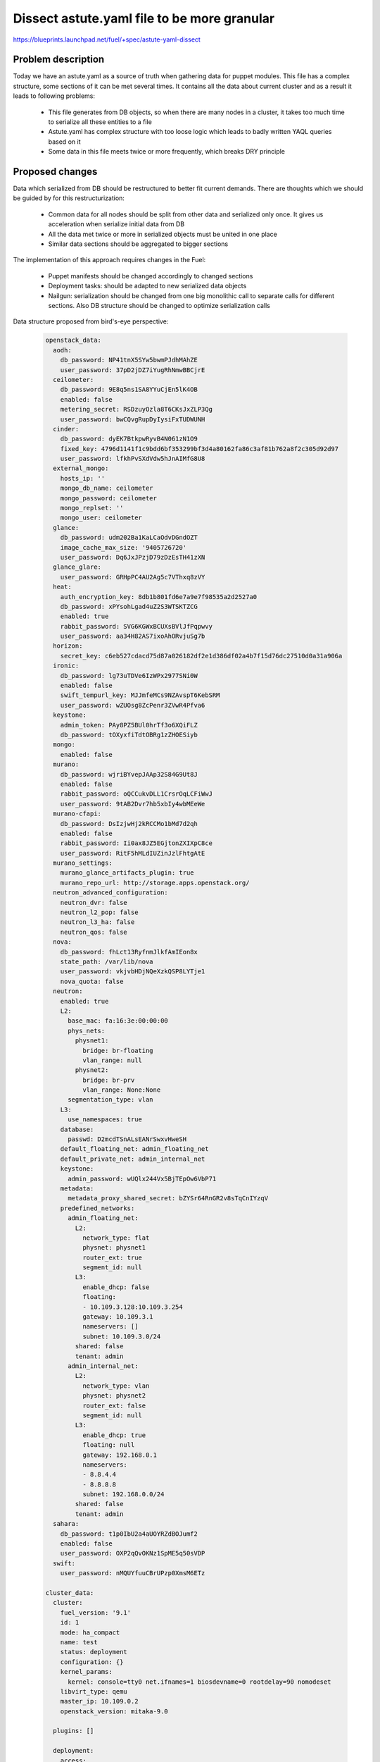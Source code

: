 ..
 This work is licensed under a Creative Commons Attribution 3.0 Unported
 License.

 http://creativecommons.org/licenses/by/3.0/legalcode

============================================
Dissect astute.yaml file to be more granular
============================================

https://blueprints.launchpad.net/fuel/+spec/astute-yaml-dissect


-------------------
Problem description
-------------------

Today we have an astute.yaml as a source of truth when gathering data for
puppet modules. This file has a complex structure, some sections of it can
be met several times. It contains all the data about current cluster and as a
result it leads to following problems:

  * This file generates from DB objects, so when there are many nodes in a
    cluster, it takes too much time to serialize all these entities to a file
  * Astute.yaml has complex structure with too loose logic which leads to badly
    written YAQL queries based on it
  * Some data in this file meets twice or more frequently, which breaks DRY
    principle


----------------
Proposed changes
----------------

Data which serialized from DB should be restructured to better fit current
demands. There are thoughts which we should be guided by for this
restructurization:

  * Common data for all nodes should be split from other data and serialized
    only once. It gives us acceleration when serialize initial data from DB
  * All the data met twice or more in serialized objects must be united in one
    place
  * Similar data sections should be aggregated to bigger sections

The implementation of this approach requires changes in the Fuel:

  * Puppet manifests should be changed accordingly to changed sections

  * Deployment tasks: should be adapted to new serialized data objects

  * Nailgun: serialization should be changed from one big monolithic call to
    separate calls for different sections. Also DB structure should be changed
    to optimize serialization calls

Data structure proposed from bird's-eye perspective:

   .. code-block:: yaml

      openstack_data:
        aodh:
          db_password: NP41tnX5SYw5bwmPJdhMAhZE
          user_password: 37pD2jDZ7iYugRhNmwBBCjrE
        ceilometer:
          db_password: 9E8q5ns1SA8YYuCjEn5lK4OB
          enabled: false
          metering_secret: RSDzuyOzla8T6CKsJxZLP3Qg
          user_password: bwCQvgRupDyIysiFxTUDWUNH
        cinder:
          db_password: dyEK7BtkpwRyvB4N061zN1O9
          fixed_key: 4796d1141f1c9bdd6bf353299bf3d4a80162fa86c3af81b762a8f2c305d92d97
          user_password: lfkhPvSXdVdw5hJnAIMfG8U8
        external_mongo:
          hosts_ip: ''
          mongo_db_name: ceilometer
          mongo_password: ceilometer
          mongo_replset: ''
          mongo_user: ceilometer
        glance:
          db_password: udm202Ba1KaLCaOdvDGndOZT
          image_cache_max_size: '9405726720'
          user_password: Dq6JxJPzjD79zDzEsTH41zXN
        glance_glare:
          user_password: GRHpPC4AU2Ag5c7VThxq8zVY
        heat:
          auth_encryption_key: 8db1b801fd6e7a9e7f98535a2d2527a0
          db_password: xPYsohLgad4uZ2S3WTSKTZCG
          enabled: true
          rabbit_password: SVG6KGWxBCUXsBVlJfPqpwvy
          user_password: aa34H82AS7ixoAhORvjuSg7b
        horizon:
          secret_key: c6eb527cdacd75d87a026182df2e1d386df02a4b7f15d76dc27510d0a31a906a
        ironic:
          db_password: lg73uTDVe6IzWPx2977SNi0W
          enabled: false
          swift_tempurl_key: MJJmfeMCs9NZAvspT6KebSRM
          user_password: wZUOsg8ZcPenr3ZVwR4Pfva6
        keystone:
          admin_token: PAy8PZ5BUl0hrTf3o6XQiFLZ
          db_password: tOXyxfiTdtOBRg1zZHOESiyb
        mongo:
          enabled: false
        murano:
          db_password: wjriBYvepJAAp32S84G9Ut8J
          enabled: false
          rabbit_password: oQCCukvDLL1CrsrOqLCFiWwJ
          user_password: 9tAB2Dvr7hb5xbIy4wbMEeWe
        murano-cfapi:
          db_password: DsIzjwHj2kRCCMo1bMd7d2qh
          enabled: false
          rabbit_password: Ii0ax8JZ5EGjtonZXIXpC8ce
          user_password: RitF5hMLdIUZinJzlFhtgAtE
        murano_settings:
          murano_glance_artifacts_plugin: true
          murano_repo_url: http://storage.apps.openstack.org/
        neutron_advanced_configuration:
          neutron_dvr: false
          neutron_l2_pop: false
          neutron_l3_ha: false
          neutron_qos: false
        nova:
          db_password: fhLct13RyfnmJlkfAmIEon8x
          state_path: /var/lib/nova
          user_password: vkjvbHDjNQeXzkQSP8LYTje1
          nova_quota: false
        neutron:
          enabled: true
          L2:
            base_mac: fa:16:3e:00:00:00
            phys_nets:
              physnet1:
                bridge: br-floating
                vlan_range: null
              physnet2:
                bridge: br-prv
                vlan_range: None:None
            segmentation_type: vlan
          L3:
            use_namespaces: true
          database:
            passwd: D2mcdTSnALsEANrSwxvHweSH
          default_floating_net: admin_floating_net
          default_private_net: admin_internal_net
          keystone:
            admin_password: wUQlx244Vx5BjTEpOw6VbP71
          metadata:
            metadata_proxy_shared_secret: bZYSr64RnGR2v8sTqCnIYzqV
          predefined_networks:
            admin_floating_net:
              L2:
                network_type: flat
                physnet: physnet1
                router_ext: true
                segment_id: null
              L3:
                enable_dhcp: false
                floating:
                - 10.109.3.128:10.109.3.254
                gateway: 10.109.3.1
                nameservers: []
                subnet: 10.109.3.0/24
              shared: false
              tenant: admin
            admin_internal_net:
              L2:
                network_type: vlan
                physnet: physnet2
                router_ext: false
                segment_id: null
              L3:
                enable_dhcp: true
                floating: null
                gateway: 192.168.0.1
                nameservers:
                - 8.8.4.4
                - 8.8.8.8
                subnet: 192.168.0.0/24
              shared: false
              tenant: admin
        sahara:
          db_password: t1p0IbU2a4aUOYRZdBOJumf2
          enabled: false
          user_password: OXP2qQvOKNz1SpME5q50sVDP
        swift:
          user_password: nMQUYfuuCBrUPzp0XmsM6ETz

      cluster_data:
        cluster:
          fuel_version: '9.1'
          id: 1
          mode: ha_compact
          name: test
          status: deployment
          configuration: {}
          kernel_params:
            kernel: console=tty0 net.ifnames=1 biosdevname=0 rootdelay=90 nomodeset
          libvirt_type: qemu
          master_ip: 10.109.0.2
          openstack_version: mitaka-9.0

        plugins: []

        deployment:
          access:
            email: admin@localhost
            password: admin
            tenant: admin
            user: admin
          auth_key: ''
          auto_assign_floating_ip: false
          base_syslog:
            syslog_port: '514'
            syslog_server: 10.109.0.2
          cgroups:
          corosync:
            group: 226.94.1.1
            port: '12000'
            verified: false
          external_dns:
            dns_list:
            - 10.109.0.1
          external_ntp:
            ntp_list:
            - 0.fuel.pool.ntp.org
            - 1.fuel.pool.ntp.org
            - 2.fuel.pool.ntp.org
          mp:
          - point: '1'
            weight: '1'
          - point: '2'
            weight: '2'
          mysql:
            root_password: xUYHra8XD8N3qCVvSNMLY9HH
            wsrep_password: 4IKaH00SetyKKAegSVX5fkIK
          operator_user:
            authkeys: ''
            homedir: /home/fueladmin
            name: fueladmin
            password: eug4pUIw9ENvvAd41S2iR71R
            sudo: 'ALL=(ALL) NOPASSWD: ALL'
          service_user:
            homedir: /var/lib/fuel
            name: fuel
            password: TVm2Rb9tXoaf7OhG31YUdl4W
            root_password: r00tme
            sudo: 'ALL=(ALL) NOPASSWD: ALL'
          public_network_assignment:
            assign_to_all_nodes: false
          public_ssl:
            cert_data: ''
            cert_source: self_signed
            horizon: false
            hostname: public.fuel.local
            services: false
          puppet:
            manifests: rsync://10.109.0.2:/puppet/mitaka-9.0/manifests/
            modules: rsync://10.109.0.2:/puppet/mitaka-9.0/modules/
          puppet_debug: true
          rabbit:
            password: AMrUGo6qB9FkLdyIgr6ZdMKI
          release:
            name: Mitaka on Ubuntu 14.04
            operating_system: Ubuntu
            version: mitaka-9.0
          repo_setup:
            installer_initrd:
              local: /var/www/nailgun/ubuntu/x86_64/images/initrd.gz
              remote_relative: dists/trusty/main/installer-amd64/current/images/netboot/ubuntu-installer/amd64/initrd.gz
            installer_kernel:
              local: /var/www/nailgun/ubuntu/x86_64/images/linux
              remote_relative: dists/trusty/main/installer-amd64/current/images/netboot/ubuntu-installer/amd64/linux
            repos:
            - name: ubuntu
              priority: null
              section: main universe multiverse
              suite: trusty
              type: deb
              uri: http://archive.ubuntu.com/ubuntu/
            - name: ubuntu-updates
              priority: null
              section: main universe multiverse
              suite: trusty-updates
              type: deb
              uri: http://archive.ubuntu.com/ubuntu/
            - name: ubuntu-security
              priority: null
              section: main universe multiverse
              suite: trusty-security
              type: deb
              uri: http://archive.ubuntu.com/ubuntu/
            - name: mos
              priority: 1050
              section: main restricted
              suite: mos9.0
              type: deb
              uri: http://10.109.0.2:8080/mitaka-9.0/ubuntu/x86_64
            - name: mos-updates
              priority: 1050
              section: main restricted
              suite: mos9.0-updates
              type: deb
              uri: http://mirror.fuel-infra.org/mos-repos/ubuntu/9.0/
            - name: mos-security
              priority: 1050
              section: main restricted
              suite: mos9.0-security
              type: deb
              uri: http://mirror.fuel-infra.org/mos-repos/ubuntu/9.0/
            - name: mos-holdback
              priority: 1100
              section: main restricted
              suite: mos9.0-holdback
              type: deb
              uri: http://mirror.fuel-infra.org/mos-repos/ubuntu/9.0/
            - name: Auxiliary
              priority: 1150
              section: main restricted
              suite: auxiliary
              type: deb
              uri: http://10.109.0.2:8080/mitaka-9.0/ubuntu/auxiliary
            - name: proposed
              priority: 1200
              section: main restricted
              suite: mos9.0-proposed
              type: deb
              uri: http://mirror.fuel-infra.org/mos-repos/ubuntu/snapshots/9.0-2016-09-17-040338/
          resume_guests_state_on_host_boot: true
          run_ping_checker: true
          syslog:
            syslog_port: '514'
            syslog_server: ''
            syslog_transport: tcp
          test_vm_image:
            container_format: bare
            disk_format: qcow2
            glance_properties: ''
            img_name: TestVM
            img_path: /usr/share/cirros-testvm/cirros-x86_64-disk.img
            min_ram: 64
            os_name: cirros
            public: 'true'
          use_vcenter: false
          vms_conf: []
          workloads_collector:
            create_user: false
            enabled: true
            password: 6Yb0uMc7ryVCEpOgX1C91vPa
            tenant: services
            username: fuel_stats_user

        provision:
          cobbler:
            profile: ubuntu_1404_x86_64
          provision:
            codename: trusty
            engine:
              master_ip: 10.109.0.2
              password: elEZjTWKE79piXA8jnDVs2JX
              url: http://10.109.0.2:80/cobbler_api
              username: cobbler
            hostname: node-1.test.domain.local
            image_data:
              /:
                container: gzip
                format: ext4
                uri: http://10.109.0.2:8080/targetimages/env_1_ubuntu_1404_amd64.img.gz
              /boot:
                container: gzip
                format: ext2
                uri: http://10.109.0.2:8080/targetimages/env_1_ubuntu_1404_amd64-boot.img.gz
            interfaces:
              enp0s3:
                dns_name: node-1.test.domain.local
                ip_address: 10.109.0.5
                mac_address: 64:c9:46:e2:4f:84
                netmask: 255.255.255.0
                static: '0'
              enp0s4:
                mac_address: 64:dd:86:1d:b6:06
                static: '0'
              enp0s5:
                mac_address: 64:9d:68:89:72:25
                static: '0'
              enp0s6:
                mac_address: 64:0d:82:97:4b:d4
                static: '0'
              enp0s7:
                mac_address: 64:2a:d9:96:a5:2b
                static: '0'
            interfaces_extra:
              enp0s3:
                onboot: 'yes'
                peerdns: 'no'
              enp0s4:
                onboot: 'no'
                peerdns: 'no'
              enp0s5:
                onboot: 'no'
                peerdns: 'no'
              enp0s6:
                onboot: 'no'
                peerdns: 'no'
              enp0s7:
                onboot: 'no'
                peerdns: 'no'
            kernel_options:
              netcfg/choose_interface: 64:c9:46:e2:4f:84
              udevrules: 64:c9:46:e2:4f:84_enp0s3,64:dd:86:1d:b6:06_enp0s4,64:9d:68:89:72:25_enp0s5,64:0d:82:97:4b:d4_enp0s6,64:2a:d9:96:a5:2b_enp0s7
            ks_meta:
              admin_net: 10.109.0.0/24
              auth_key: '""'
              authorized_keys:
              - '"ssh-rsa AAAAB3NzaC1yc2EAAAADAQABAAABAQDZ1KhEDusYvqD+X1VR3HhTHL5aq6YfZ30G0hz0Ai3LzNNpZM04fPwACP7YbZYrt4eM3Af8Oj3NZt+ZoinVjbD6QkYzyAvV+3cHL7nQwFJ2f6TiYm6EUGqTtINFTTh+HVnz0Iv3XbcM2UCwb+2rdEKiSmuml+UfEQ13HEAuHoUkcl7wn0TDWdQWbyUuC6KmRG7ZlV9To3YGBt+I/TzoAsnfksx4lCDCsk70qpgrZo0cxym5PsxgtqpGcftygPZ9zAzWIPnm0MksiWXpe7Nj/QHUvD10Z4TY2BSH4Y3vzvCDc3KSxnPeIRL1bzJBJ5g451IwED8wJ7NyARXMfudwSmSP
                root@nailgun.test.domain.local"'
              cloud_init_templates:
                boothook: boothook_fuel_9.0_ubuntu.jinja2
                cloud_config: cloud_config_fuel_9.0_ubuntu.jinja2
                meta_data: meta_data_fuel_9.0_ubuntu.jinja2
              gw: 10.109.0.1
              image_data:
                /:
                  container: gzip
                  format: ext4
                  uri: http://10.109.0.2:8080/targetimages/env_1_ubuntu_1404_amd64.img.gz
                /boot:
                  container: gzip
                  format: ext2
                  uri: http://10.109.0.2:8080/targetimages/env_1_ubuntu_1404_amd64-boot.img.gz
              install_log_2_syslog: 1
              mco_auto_setup: 1
              mco_connector: rabbitmq
              mco_enable: 1
              mco_host: 10.109.0.2
              mco_identity: 1
              mco_password: RM2GHz6ZSVfazbCNDY6owVKy
              mco_pskey: unset
              mco_user: mcollective
              mco_vhost: mcollective
              pm_data:
                ks_spaces:
                - bootable: true
                  extra:
                  - disk/by-id/virtio-941e0d9ababe43429607
                  free_space: 50380
                  id: vda
                  name: vda
                  size: 51200
                  type: disk
                  volumes:
                  - size: 300
                    type: boot
                  - file_system: ext2
                    mount: /boot
                    name: Boot
                    size: 200
                    type: raid
                  - size: 64
                    type: lvm_meta_pool
                  - lvm_meta_size: 64
                    size: 19520
                    type: pv
                    vg: os
                  - lvm_meta_size: 64
                    size: 10304
                    type: pv
                    vg: logs
                  - lvm_meta_size: 64
                    size: 20544
                    type: pv
                    vg: mysql
                  - lvm_meta_size: 64
                    size: 268
                    type: pv
                    vg: horizon
                  - lvm_meta_size: 0
                    size: 0
                    type: pv
                    vg: image
                - bootable: false
                  extra:
                  - disk/by-id/virtio-f064bb5138734feeaa44
                  free_space: 50380
                  id: vdb
                  name: vdb
                  size: 51200
                  type: disk
                  volumes:
                  - size: 300
                    type: boot
                  - file_system: ext2
                    mount: /boot
                    name: Boot
                    size: 200
                    type: raid
                  - size: 192
                    type: lvm_meta_pool
                  - lvm_meta_size: 0
                    size: 0
                    type: pv
                    vg: os
                  - lvm_meta_size: 0
                    size: 0
                    type: pv
                    vg: logs
                  - lvm_meta_size: 0
                    size: 0
                    type: pv
                    vg: mysql
                  - lvm_meta_size: 64
                    size: 11124
                    type: pv
                    vg: horizon
                  - lvm_meta_size: 64
                    size: 39384
                    type: pv
                    vg: image
                - bootable: false
                  extra:
                  - disk/by-id/virtio-29424316cd0c45779a34
                  free_space: 50380
                  id: vdc
                  name: vdc
                  size: 51200
                  type: disk
                  volumes:
                  - size: 300
                    type: boot
                  - file_system: ext2
                    mount: /boot
                    name: Boot
                    size: 200
                    type: raid
                  - size: 256
                    type: lvm_meta_pool
                  - lvm_meta_size: 0
                    size: 0
                    type: pv
                    vg: os
                  - lvm_meta_size: 0
                    size: 0
                    type: pv
                    vg: logs
                  - lvm_meta_size: 0
                    size: 0
                    type: pv
                    vg: mysql
                  - lvm_meta_size: 0
                    size: 0
                    type: pv
                    vg: horizon
                  - lvm_meta_size: 64
                    size: 50444
                    type: pv
                    vg: image
                - _allocate_size: min
                  id: os
                  label: Base System
                  min_size: 19456
                  type: vg
                  volumes:
                  - file_system: ext4
                    mount: /
                    name: root
                    size: 15360
                    type: lv
                  - file_system: swap
                    mount: swap
                    name: swap
                    size: 4096
                    type: lv
                - _allocate_size: min
                  id: logs
                  label: Logs
                  min_size: 10240
                  type: vg
                  volumes:
                  - file_system: ext4
                    mount: /var/log
                    name: log
                    size: 10240
                    type: lv
                - _allocate_size: all
                  id: image
                  label: Image Storage
                  min_size: 5120
                  type: vg
                  volumes:
                  - file_system: xfs
                    mount: /var/lib/glance
                    name: glance
                    size: 89700
                    type: lv
                - _allocate_size: min
                  id: mysql
                  label: Mysql Database
                  min_size: 20480
                  type: vg
                  volumes:
                  - file_system: ext4
                    mount: /var/lib/mysql
                    name: root
                    size: 20480
                    type: lv
                - _allocate_size: min
                  id: horizon
                  label: Horizon Temp Storage
                  min_size: 11264
                  type: vg
                  volumes:
                  - file_system: xfs
                    mount: /var/lib/horizon
                    name: horizontmp
                    size: 11264
                    type: lv
              puppet_auto_setup: 1
              puppet_enable: 0
              puppet_master: localhost
              timezone: Etc/UTC
              user_accounts:
              - homedir: /home/fueladmin
                name: fueladmin
                password: eug4pUIw9ENvvAd41S2iR71R
                ssh_keys:
                - ssh-rsa AAAAB3NzaC1yc2EAAAADAQABAAABAQDZ1KhEDusYvqD+X1VR3HhTHL5aq6YfZ30G0hz0Ai3LzNNpZM04fPwACP7YbZYrt4eM3Af8Oj3NZt+ZoinVjbD6QkYzyAvV+3cHL7nQwFJ2f6TiYm6EUGqTtINFTTh+HVnz0Iv3XbcM2UCwb+2rdEKiSmuml+UfEQ13HEAuHoUkcl7wn0TDWdQWbyUuC6KmRG7ZlV9To3YGBt+I/TzoAsnfksx4lCDCsk70qpgrZo0cxym5PsxgtqpGcftygPZ9zAzWIPnm0MksiWXpe7Nj/QHUvD10Z4TY2BSH4Y3vzvCDc3KSxnPeIRL1bzJBJ5g451IwED8wJ7NyARXMfudwSmSP
                  root@nailgun.test.domain.local
                sudo:
                - 'ALL=(ALL) NOPASSWD: ALL'
              - homedir: /var/lib/fuel
                name: fuel
                password: TVm2Rb9tXoaf7OhG31YUdl4W
                ssh_keys:
                - ssh-rsa AAAAB3NzaC1yc2EAAAADAQABAAABAQDZ1KhEDusYvqD+X1VR3HhTHL5aq6YfZ30G0hz0Ai3LzNNpZM04fPwACP7YbZYrt4eM3Af8Oj3NZt+ZoinVjbD6QkYzyAvV+3cHL7nQwFJ2f6TiYm6EUGqTtINFTTh+HVnz0Iv3XbcM2UCwb+2rdEKiSmuml+UfEQ13HEAuHoUkcl7wn0TDWdQWbyUuC6KmRG7ZlV9To3YGBt+I/TzoAsnfksx4lCDCsk70qpgrZo0cxym5PsxgtqpGcftygPZ9zAzWIPnm0MksiWXpe7Nj/QHUvD10Z4TY2BSH4Y3vzvCDc3KSxnPeIRL1bzJBJ5g451IwED8wJ7NyARXMfudwSmSP
                  root@nailgun.test.domain.local
                sudo:
                - 'ALL=(ALL) NOPASSWD: ALL'
              - homedir: /root
                name: root
                password: r00tme
                ssh_keys:
                - ssh-rsa AAAAB3NzaC1yc2EAAAADAQABAAABAQDZ1KhEDusYvqD+X1VR3HhTHL5aq6YfZ30G0hz0Ai3LzNNpZM04fPwACP7YbZYrt4eM3Af8Oj3NZt+ZoinVjbD6QkYzyAvV+3cHL7nQwFJ2f6TiYm6EUGqTtINFTTh+HVnz0Iv3XbcM2UCwb+2rdEKiSmuml+UfEQ13HEAuHoUkcl7wn0TDWdQWbyUuC6KmRG7ZlV9To3YGBt+I/TzoAsnfksx4lCDCsk70qpgrZo0cxym5PsxgtqpGcftygPZ9zAzWIPnm0MksiWXpe7Nj/QHUvD10Z4TY2BSH4Y3vzvCDc3KSxnPeIRL1bzJBJ5g451IwED8wJ7NyARXMfudwSmSP
                  root@nailgun.test.domain.local
            method: image
            name: node-1
            name_servers: '"10.109.0.2"'
            name_servers_search: '"test.domain.local"'
            netboot_enabled: '1'
            packages: 'acl\nanacron\nbridge-utils\nbsdmainutils'
            power_address: 10.109.0.5
            power_pass: /root/.ssh/bootstrap.rsa
            power_type: ssh
            power_user: root
            profile: ubuntu_1404_x86_64
            slave_name: node-1
            uid: '1'
          use_cow_images: true

        networking:
          network_roles:
            admin/pxe: 10.109.0.5
            aodh/api: 10.109.1.4
            ceilometer/api: 10.109.1.4
            ceph/public: 10.109.2.2
            ceph/radosgw: 10.109.3.4
            ceph/replication: 10.109.2.2
            cinder/api: 10.109.1.4
            cinder/iscsi: 10.109.2.2
            ex: 10.109.3.4
            fw-admin: 10.109.0.5
            glance/api: 10.109.1.4
            glance/glare: 10.109.1.4
            heat/api: 10.109.1.4
            horizon: 10.109.1.4
            ironic/api: 10.109.1.4
            keystone/api: 10.109.1.4
            management: 10.109.1.4
            mgmt/corosync: 10.109.1.4
            mgmt/database: 10.109.1.4
            mgmt/memcache: 10.109.1.4
            mgmt/messaging: 10.109.1.4
            mgmt/vip: 10.109.1.4
            mongo/db: 10.109.1.4
            murano/api: 10.109.1.4
            murano/cfapi: 10.109.1.4
            neutron/api: 10.109.1.4
            neutron/floating: null
            neutron/private: null
            nova/api: 10.109.1.4
            nova/migration: 10.109.1.4
            public/vip: 10.109.3.4
            sahara/api: 10.109.1.4
            storage: 10.109.2.2
            swift/api: 10.109.1.4
            swift/replication: 10.109.2.2
          vips:
            management:
              ipaddr: 10.109.1.3
              is_user_defined: false
              namespace: haproxy
              network_role: mgmt/vip
              node_roles:
              - controller
              - primary-controller
              vendor_specific: null
            public:
              ipaddr: 10.109.3.3
              is_user_defined: false
              namespace: haproxy
              network_role: public/vip
              node_roles:
              - controller
              - primary-controller
              vendor_specific: null
            vrouter:
              ipaddr: 10.109.1.2
              is_user_defined: false
              namespace: vrouter
              network_role: mgmt/vip
              node_roles:
              - controller
              - primary-controller
              vendor_specific: null
            vrouter_pub:
              ipaddr: 10.109.3.2
              is_user_defined: false
              namespace: vrouter
              network_role: public/vip
              node_roles:
              - controller
              - primary-controller
              vendor_specific:
                iptables_rules:
                  ns_start:
                  - iptables -t nat -A POSTROUTING -o <%INT%> -j MASQUERADE
                  ns_stop:
                  - iptables -t nat -D POSTROUTING -o <%INT%> -j MASQUERADE
          nodes:
          - fqdn: node-1.test.domain.local
            internal_address: 10.109.1.4
            internal_netmask: 255.255.255.0
            name: node-1
            public_address: 10.109.3.4
            public_netmask: 255.255.255.0
            role: primary-controller
            storage_address: 10.109.2.2
            storage_netmask: 255.255.255.0
            swift_zone: '1'
            uid: '1'
            user_node_name: Untitled (4f:84)

        storage:
          admin_key: AQBZ4N9XAAAAABAAoYhxyiUrN7l9aIjK8lTQPg==
          auth_s3_keystone_ceph: false
          bootstrap_osd_key: AQBZ4N9XAAAAABAAMOY9z3o4Q7UCmAuDnEotvg==
          ephemeral_ceph: false
          fsid: 77a3b347-8383-4b80-815f-1e4cb23737da
          images_ceph: false
          images_vcenter: false
          mon_key: AQBZ4N9XAAAAABAAF5xNT+hUOyzrdc1vE2H2aw==
          objects_ceph: false
          osd_pool_size: '3'
          per_pool_pg_nums:
            .rgw: 128
            backups: 128
            compute: 128
            default_pg_num: 128
            images: 128
            volumes: 128
          pg_num: 128
          radosgw_key: AQBZ4N9XAAAAABAApd/HGO08/pzHHXizVi7oaQ==
          volumes_block_device: false
          volumes_ceph: false
          volumes_lvm: true


      node_data:
        fqdn: node-1.test.domain.local
        name: node-1
        node_roles:
        - primary-controller
        nova_cpu_pinning_enabled: false
        nova_hugepages_enabled: false
        swift_zone: '1'
        uid: '1'
        user_node_name: Untitled (4f:84)
        network_scheme:
          endpoints:
            br-ex:
              IP:
              - 10.109.3.4/24
              gateway: 10.109.3.1
              vendor_specific:
                provider_gateway: 10.109.3.1
            br-floating:
              IP: none
            br-fw-admin:
              IP:
              - 10.109.0.5/24
              vendor_specific:
                provider_gateway: 10.109.0.1
            br-mgmt:
              IP:
              - 10.109.1.4/24
            br-prv:
              IP: none
            br-storage:
              IP:
              - 10.109.2.2/24
          interfaces:
            enp0s3:
              vendor_specific:
                bus_info: '0000:00:03.0'
                driver: e1000
            enp0s4:
              vendor_specific:
                bus_info: '0000:00:04.0'
                driver: e1000
            enp0s5:
              vendor_specific:
                bus_info: '0000:00:05.0'
                driver: e1000
            enp0s6:
              vendor_specific:
                bus_info: '0000:00:06.0'
                driver: e1000
            enp0s7:
              vendor_specific:
                bus_info: '0000:00:07.0'
                driver: e1000
          provider: lnx
          roles:
            admin/pxe: br-fw-admin
            aodh/api: br-mgmt
            ceilometer/api: br-mgmt
            ceph/public: br-storage
            ceph/radosgw: br-ex
            ceph/replication: br-storage
            cinder/api: br-mgmt
            cinder/iscsi: br-storage
            ex: br-ex
            fw-admin: br-fw-admin
            glance/api: br-mgmt
            glance/glare: br-mgmt
            heat/api: br-mgmt
            horizon: br-mgmt
            ironic/api: br-mgmt
            keystone/api: br-mgmt
            management: br-mgmt
            mgmt/corosync: br-mgmt
            mgmt/database: br-mgmt
            mgmt/memcache: br-mgmt
            mgmt/messaging: br-mgmt
            mgmt/vip: br-mgmt
            mongo/db: br-mgmt
            murano/api: br-mgmt
            murano/cfapi: br-mgmt
            neutron/api: br-mgmt
            neutron/floating: br-floating
            neutron/private: br-prv
            nova/api: br-mgmt
            nova/migration: br-mgmt
            public/vip: br-ex
            sahara/api: br-mgmt
            storage: br-storage
            swift/api: br-mgmt
            swift/replication: br-storage
          transformations:
          - action: add-br
            name: br-fw-admin
          - action: add-br
            name: br-mgmt
          - action: add-br
            name: br-storage
          - action: add-br
            name: br-ex
          - action: add-br
            name: br-floating
            provider: ovs
          - action: add-patch
            bridges:
            - br-floating
            - br-ex
            mtu: 65000
            provider: ovs
          - action: add-br
            name: br-prv
            provider: ovs
          - action: add-patch
            bridges:
            - br-prv
            - br-fw-admin
            mtu: 65000
            provider: ovs
          - action: add-port
            bridge: br-fw-admin
            name: enp0s3
          - action: add-port
            bridge: br-ex
            name: enp0s4
          - action: add-port
            bridge: br-mgmt
            name: enp0s5
          - action: add-port
            bridge: br-storage
            name: enp0s6
          version: '1.1'
        node_volumes:
        - bootable: true
          extra:
          - disk/by-id/virtio-941e0d9ababe43429607
          free_space: 50380
          id: vda
          name: vda
          size: 51200
          type: disk
          volumes:
          - size: 300
            type: boot
          - file_system: ext2
            mount: /boot
            name: Boot
            size: 200
            type: raid
          - size: 64
            type: lvm_meta_pool
          - lvm_meta_size: 64
            size: 19520
            type: pv
            vg: os
          - lvm_meta_size: 64
            size: 10304
            type: pv
            vg: logs
          - lvm_meta_size: 64
            size: 20544
            type: pv
            vg: mysql
          - lvm_meta_size: 64
            size: 268
            type: pv
            vg: horizon
          - lvm_meta_size: 0
            size: 0
            type: pv
            vg: image
        - bootable: false
          extra:
          - disk/by-id/virtio-f064bb5138734feeaa44
          free_space: 50380
          id: vdb
          name: vdb
          size: 51200
          type: disk
          volumes:
          - size: 300
            type: boot
          - file_system: ext2
            mount: /boot
            name: Boot
            size: 200
            type: raid
          - size: 192
            type: lvm_meta_pool
          - lvm_meta_size: 0
            size: 0
            type: pv
            vg: os
          - lvm_meta_size: 0
            size: 0
            type: pv
            vg: logs
          - lvm_meta_size: 0
            size: 0
            type: pv
            vg: mysql
          - lvm_meta_size: 64
            size: 11124
            type: pv
            vg: horizon
          - lvm_meta_size: 64
            size: 39384
            type: pv
            vg: image
        - bootable: false
          extra:
          - disk/by-id/virtio-29424316cd0c45779a34
          free_space: 50380
          id: vdc
          name: vdc
          size: 51200
          type: disk
          volumes:
          - size: 300
            type: boot
          - file_system: ext2
            mount: /boot
            name: Boot
            size: 200
            type: raid
          - size: 256
            type: lvm_meta_pool
          - lvm_meta_size: 0
            size: 0
            type: pv
            vg: os
          - lvm_meta_size: 0
            size: 0
            type: pv
            vg: logs
          - lvm_meta_size: 0
            size: 0
            type: pv
            vg: mysql
          - lvm_meta_size: 0
            size: 0
            type: pv
            vg: horizon
          - lvm_meta_size: 64
            size: 50444
            type: pv
            vg: image
        - _allocate_size: min
          id: os
          label: Base System
          min_size: 19456
          type: vg
          volumes:
          - file_system: ext4
            mount: /
            name: root
            size: 15360
            type: lv
          - file_system: swap
            mount: swap
            name: swap
            size: 4096
            type: lv
        - _allocate_size: min
          id: logs
          label: Logs
          min_size: 10240
          type: vg
          volumes:
          - file_system: ext4
            mount: /var/log
            name: log
            size: 10240
            type: lv
        - _allocate_size: all
          id: image
          label: Image Storage
          min_size: 5120
          type: vg
          volumes:
          - file_system: xfs
            mount: /var/lib/glance
            name: glance
            size: 89700
            type: lv
        - _allocate_size: min
          id: mysql
          label: Mysql Database
          min_size: 20480
          type: vg
          volumes:
          - file_system: ext4
            mount: /var/lib/mysql
            name: root
            size: 20480
            type: lv
        - _allocate_size: min
          id: horizon
          label: Horizon Temp Storage
          min_size: 11264
          type: vg
          volumes:
          - file_system: xfs
            mount: /var/lib/horizon
            name: horizontmp
            size: 11264
            type: lv
        status: discover
        user_node_name: Untitled (4f:84)


Web UI
======

None


Nailgun
=======

* Nailgun should serialize common data only once for cluster and do it
  separately from other serialization tasks


Data model
----------

* DB structure should be changed to represent new structure


REST API
--------

None


Orchestration
=============

None


RPC Protocol
------------

None


Fuel Client
===========

None


Plugins
=======

Plugins for new releases should be rewritten according to the new astute.yaml
structure. Support of old astute.yaml structure will be dropped according to
global Fuel features deprecation policy.


Fuel Library
============

Puppet manifests uses hiera should be rewritten to use new data structure. The
same should be done with noop tests.


------------
Alternatives
------------

None


--------------
Upgrade impact
--------------

* Wrapper which will convert old DB structure to the new on upgrades should be
  written


---------------
Security impact
---------------

None


--------------------
Notifications impact
--------------------

None


---------------
End user impact
---------------

None


------------------
Performance impact
------------------

Performance for big clusters will be significantly improved (speed factor is
clearly depends on cluster size as common data grown based on nodes count).


-----------------
Deployment impact
-----------------

None


----------------
Developer impact
----------------

Plugins developers should implement new plugins versions depending on new
data scheme.


---------------------
Infrastructure impact
---------------------

None


--------------------
Documentation impact
--------------------

None


--------------
Implementation
--------------

Assignee(s)
===========

Primary assignee:
  Stanislaw Bogatkin <sbogatkin@mirantis.com>

Other contributors:
  Bulat Gaifullin <bgaifullin@mirantis.com>

Mandatory design review:
  Vladimir Kuklin <vkuklin@mirantis.com>

QA engineer:
  Alexander Kurenyshev <akurenyshev@mirantis.com>


Work Items
==========

* Change Nailgun to serialize data according to new structure

* Create deployment tasks to copy data to target nodes

* Change fuel-library hiera hierarchy to consume new data

* Change fuel-library puppet modules accordingly

* Change fuel-noop-fixtures to reflect new data structure


Dependencies
============

None

-----------
Testing, QA
-----------

* Nailgun's unit and integration tests will be extended to test new feature.

* Fuel-library noop tests will be changed accordingly

* Fuel Client's unit and integration tests will be extended to test new feature.


Acceptance criteria
===================

* Deploy should be successfully ran without old astute.yaml file

* Fuel-library tests should be passed with new data structure


----------
References
----------

1. LP Blueprint https://blueprints.launchpad.net/fuel/+spec/astute-yaml-dissect
